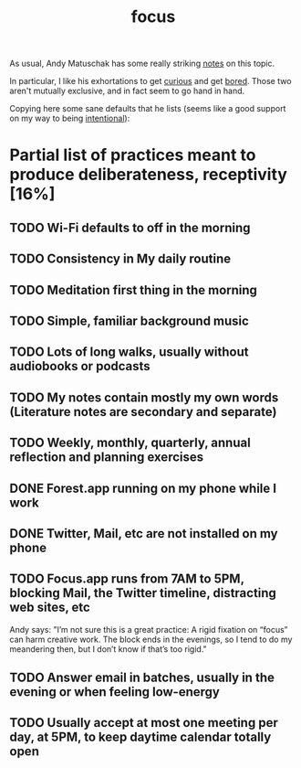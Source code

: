 :PROPERTIES:
:ID:       ba1b5767-b88f-4024-91c8-ff21c89743b7
:END:
#+title: focus

As usual, Andy Matuschak has some really striking [[https://notes.andymatuschak.org/z3ruCqbkUjU7U8MD5gaMjzmJV4GuENJ3ie1LP?stackedNotes=zrQz6Eqcnrf3QqEf4A92J5bMSwED9KtMZje&stackedNotes=z8BENejnm5iyqRUodaqyScehdgnuu9b1vn669][notes]] on this topic.

In particular, I like his exhortations to get [[id:ef59c729-e9b5-4cca-a16c-7b8ec9d37bce][curious]] and get [[id:f8afdaff-9e8c-4a7e-adf5-84e76794d9c7][bored]]. Those two aren't mutually exclusive, and in fact seem to go hand in hand.

Copying here some sane defaults that he lists (seems like a good support on my way to being [[id:28ad325b-5438-4b37-aa60-607d54ee84c1][intentional]]):
* Partial list of practices meant to produce deliberateness, receptivity [16%]
:PROPERTIES:
:ID:       69b7c145-a701-4e5a-b504-b8486f203e4a
:END:
** TODO Wi-Fi defaults to off in the morning
** TODO Consistency in My daily routine
** TODO Meditation first thing in the morning
** TODO Simple, familiar background music
** TODO Lots of long walks, usually without audiobooks or podcasts
** TODO My notes contain mostly my own words (Literature notes are secondary and separate)
** TODO Weekly, monthly, quarterly, annual reflection and planning exercises
** DONE Forest.app running on my phone while I work
CLOSED: [2021-09-10 Fri 19:01]
** DONE Twitter, Mail, etc are not installed on my phone
CLOSED: [2021-09-09 Thu 14:47]
** TODO Focus.app runs from 7AM to 5PM, blocking Mail, the Twitter timeline, distracting web sites, etc
Andy says: "I’m not sure this is a great practice: A rigid fixation on “focus” can harm creative work. The block ends in the evenings, so I tend to do my meandering then, but I don’t know if that’s too rigid."
** TODO Answer email in batches, usually in the evening or when feeling low-energy
** TODO Usually accept at most one meeting per day, at 5PM, to keep daytime calendar totally open
